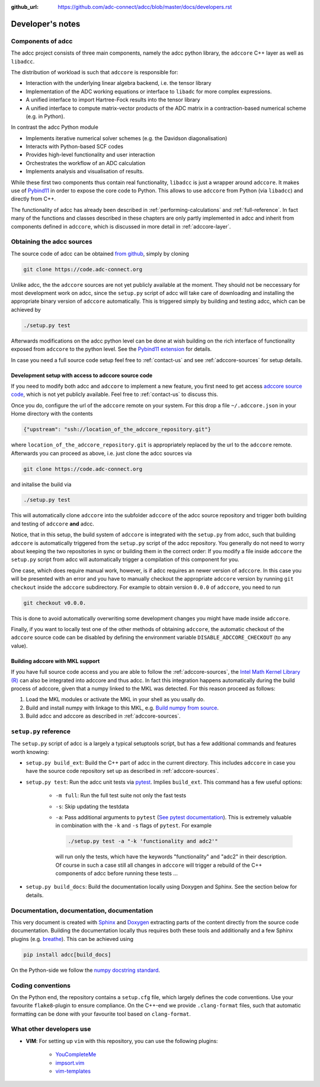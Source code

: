 :github_url: https://github.com/adc-connect/adcc/blob/master/docs/developers.rst

.. _devnotes:

Developer's notes
=================

Components of adcc
------------------

The adcc project consists of three main components,
namely the adcc python library,
the ``adccore`` C++ layer as well as ``libadcc``.

The distribution of workload is such that ``adccore`` is responsible for:

- Interaction with the underlying linear algebra backend, i.e. the tensor library
- Implementation of the ADC working equations or interface to ``libadc``
  for more complex expressions.
- A unified interface to import Hartree-Fock results into the tensor library
- A unified interface to compute matrix-vector products
  of the ADC matrix in a contraction-based numerical scheme (e.g. in Python).

In contrast the adcc Python module

- Implements iterative numerical solver schemes (e.g. the Davidson diagonalisation)
- Interacts with Python-based SCF codes
- Provides high-level functionality and user interaction
- Orchestrates the workflow of an ADC calculation
- Implements analysis and visualisation of results.

While these first two components thus contain real functionality,
``libadcc`` is just a wrapper around ``adccore``.
It makes use of `Pybind11 <https://pybind11.readthedocs.io>`_
in order to expose the core code to Python.
This allows to use ``adccore`` from Python (via ``libadcc``)
and directly from C++.

The functionality of adcc has already been described
in :ref:`performing-calculations` and :ref:`full-reference`.
In fact many of the functions and classes described
in these chapters are only partly implemented in adcc
and inherit from components defined in ``adccore``,
which is discussed in more detail in :ref:`adccore-layer`.

Obtaining the adcc sources
--------------------------

The source code of adcc can be obtained
`from github <https://github.com/adc-connect/adcc>`_,
simply by cloning

.. code-block:: shell

   git clone https://code.adc-connect.org

Unlike adcc, the the ``adccore`` sources are not yet publicly available
at the moment. They should not be
neccessary for most development work on adcc,
since the ``setup.py`` script of adcc
will take care of downloading and installing the appropriate
binary version of ``adccore`` automatically.
This is triggered simply by building and testing adcc,
which can be achieved by

.. code-block:: shell

   ./setup.py test

Afterwards modifications on the adcc python level can be done
at wish building on the rich interface of functionality
exposed from ``adccore`` to the python level.
See the `Pybind11 extension <https://code.adc-connect.org/extension>`_
for details.

In case you need a full source code setup
feel free to :ref:`contact-us` and see :ref:`adccore-sources`
for setup details.

.. _adccore-sources:

Development setup with access to adccore source code
~~~~~~~~~~~~~~~~~~~~~~~~~~~~~~~~~~~~~~~~~~~~~~~~~~~~

If you need to modify both adcc and ``adccore``
to implement a new feature,
you first need to get access
`adccore source code <https://code.adc-connect.org/adccore>`_,
which is not yet publicly available.
Feel free to :ref:`contact-us` to discuss this.

Once you do, configure the url of the ``adccore`` remote
on your system. For this drop a file ``~/.adccore.json``
in your Home directory with the contents

.. code-block:: json

   {"upstream": "ssh://location_of_the_adccore_repository.git"}

where ``location_of_the_adccore_repository.git`` is appropriately
replaced by the url to the ``adccore`` remote. Afterwards you can
proceed as above, i.e. just clone the adcc sources via

.. code-block:: shell

   git clone https://code.adc-connect.org

and initalise the build via

.. code-block:: shell

   ./setup.py test

This will automatically clone ``adccore`` into the subfolder ``adccore``
of the adcc source repository and trigger both building and testing
of ``adccore`` **and** adcc.

Notice, that in this setup, the build system of ``adccore``
is integrated with the ``setup.py`` from adcc,
such that building ``adccore`` is automatically
triggered from the ``setup.py`` script of the adcc repository.
You generally do not need to worry about keeping the two repositories
in sync or building them in the correct order:
If you modify a file inside ``adccore`` the ``setup.py`` script from adcc
will automatically trigger a compilation of this component for you.

One case, which does require manual work, however, is if adcc requires
an newer version of ``adccore``. In this case you will be presented with
an error and you have to manually checkout the appropriate ``adccore``
version by running ``git checkout`` inside the ``adccore`` subdirectory.
For example to obtain version ``0.0.0`` of ``adccore``,
you need to run

.. code-block:: shell

   git checkout v0.0.0.

This is done to avoid automatically overwriting some development changes
you might have made inside ``adccore``.

Finally, if you want to locally test one of the other methods of obtaining
``adccore``, the automatic checkout of the ``adccore`` source code
can be disabled by defining the environment variable ``DISABLE_ADCCORE_CHECKOUT``
(to any value).


Building adccore with MKL support
~~~~~~~~~~~~~~~~~~~~~~~~~~~~~~~~~

If you have full source code access
and you are able to follow the :ref:`adccore-sources`,
the `Intel Math Kernel Library (R) <https://software.intel.com/en-us/mkl>`_
can also be integrated into adccore and thus adcc.
In fact this integration happens automatically during the build
process of adccore, given that a numpy linked to the MKL was
detected. For this reason proceed as follows:

1. Load the MKL modules or activate the MKL in your shell as you usally do.
2. Build and install numpy with linkage to this MKL,
   e.g. `Build numpy from source <https://docs.scipy.org/doc/numpy/user/building.html>`_.
3. Build adcc and adccore as described in :ref:`adccore-sources`.


``setup.py`` reference
----------------------
The ``setup.py`` script of adcc is a largely a typical setuptools script,
but has a few additional commands and features worth knowing:

- ``setup.py build_ext``: Build the C++ part of adcc in the current directory.
  This includes ``adccore`` in case you have the source code repository set up
  as described in :ref:`adccore-sources`.
- ``setup.py test``: Run the adcc unit tests via
  `pytest <https://docs.pytest.org>`_. Implies ``build_ext``.
  This command has a few useful options:

    - ``-m full``: Run the full test suite not only the fast tests
    - ``-s``: Skip updating the testdata
    - ``-a``: Pass additional arguments to ``pytest``
      (`See pytest documentation <https://docs.pytest.org/en/latest/usage.html>`_).
      This is extremely valuable in combination with the ``-k`` and ``-s`` flags
      of ``pytest``.
      For example

      .. code-block:: shell

         ./setup.py test -a "-k 'functionality and adc2'"

      will run only the tests, which have the keywords "functionality" and
      "adc2" in their description. Of course in such a case still all changes in ``adccore``
      will trigger a rebuild of the C++ components of adcc before running these tests ...
- ``setup.py build_docs``: Build the documentation locally using
  Doxygen and Sphinx. See the section below for details.

Documentation, documentation, documentation
-------------------------------------------

This very document is created with `Sphinx <http://sphinx-doc.org>`_ and
`Doxygen <http://doxygen.nl>`_ extracting parts of the content
directly from the source code documentation.
Building the documentation locally thus requires both these tools and additionally
and a few Sphinx plugins
(e.g. `breathe <https://github.com/michaeljones/breathe>`_).
This can be achieved using

.. code-block:: shell

   pip install adcc[build_docs]

On the Python-side we follow the `numpy docstring standard <https://numpydoc.readthedocs.io/en/latest/format.html#docstring-standard>`_.

Coding conventions
------------------

On the Python end, the repository contains a ``setup.cfg`` file,
which largely defines the code conventions. Use your favourite ``flake8``-plugin
to ensure compliance. On the C++-end we provide ``.clang-format`` files,
such that automatic formatting can be done with
your favourite tool based on ``clang-format``.

What other developers use
-------------------------

- **VIM**: For setting up ``vim`` with this repository,
  you can use the following plugins:

	* `YouCompleteMe <https://github.com/Valloric/YouCompleteMe>`_
	* `impsort.vim <https://github.com/tweekmonster/impsort.vim>`_
	* `vim-templates <https://github.com/tibabit/vim-templates>`_

